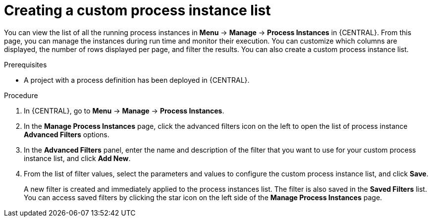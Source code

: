 [id='creating-creating-new-process-instance-list-proc-{context}']
= Creating a custom process instance list

You can view the list of all the running process instances in *Menu* -> *Manage* -> *Process Instances* in {CENTRAL}. From this page, you can manage the instances during run time and monitor their execution. You can customize which columns are displayed, the number of rows displayed per page, and filter the results. You can also create a custom process instance list.

.Prerequisites
* A project with a process definition has been deployed in {CENTRAL}.

.Procedure
. In {CENTRAL}, go to *Menu* -> *Manage* -> *Process Instances*.
. In the *Manage Process Instances* page, click the advanced filters icon on the left to open the list of process instance *Advanced Filters* options.
. In the *Advanced Filters* panel, enter the name and description of the filter that you want to use for your custom process instance list, and click *Add New*.
. From the list of filter values, select the parameters and values to configure the custom process instance list, and click *Save*.
+
A new filter is created and immediately applied to the process instances list. The filter is also saved in the *Saved Filters* list. You can access saved filters by clicking the star icon on the left side of the *Manage Process Instances* page.
